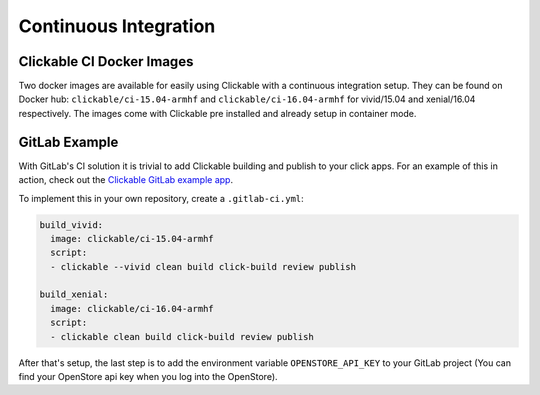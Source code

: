 .. _continuous-integration:

Continuous Integration
======================

Clickable CI Docker Images
--------------------------

Two docker images are available for easily using Clickable with a continuous
integration setup. They can be found on Docker hub: ``clickable/ci-15.04-armhf``
and ``clickable/ci-16.04-armhf`` for vivid/15.04 and xenial/16.04 respectively.
The images come with Clickable pre installed and already setup in
container mode.

GitLab Example
--------------

With GitLab's CI solution it is trivial to add Clickable building and publish
to your click apps. For an example of this in action, check out the
`Clickable GitLab example app <https://gitlab.com/clickable/clickable-gitlab-ci-test>`__.

To implement this in your own repository, create a ``.gitlab-ci.yml``:

.. code-block:: yaml

    build_vivid:
      image: clickable/ci-15.04-armhf
      script:
      - clickable --vivid clean build click-build review publish

    build_xenial:
      image: clickable/ci-16.04-armhf
      script:
      - clickable clean build click-build review publish

After that's setup, the last step is to add the environment variable
``OPENSTORE_API_KEY`` to your GitLab project (You can find your OpenStore
api key when you log into the OpenStore).

